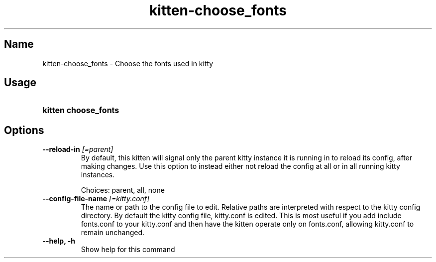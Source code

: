 .TH "kitten-choose_fonts" "1" "Oct 29, 2024" "0.36.4" "kitten Manual"
.SH Name
kitten-choose_fonts \- Choose the fonts used in kitty
.SH Usage
.SY "kitten choose_fonts "
.YS
.SH Options
.TP
.BI "--reload-in" " [=parent]"
By default, this kitten will signal only the parent kitty instance it is running in to reload its config, after making changes. Use this option to instead either not reload the config at all or in all running kitty instances.

Choices: parent, all, none
.TP
.BI "--config-file-name" " [=kitty.conf]"
The name or path to the config file to edit. Relative paths are interpreted with respect to the kitty config directory. By default the kitty config file, kitty.conf is edited. This is most useful if you add include fonts.conf to your kitty.conf and then have the kitten operate only on fonts.conf, allowing kitty.conf to remain unchanged.
.TP
.BI "--help, -h" 
Show help for this command
